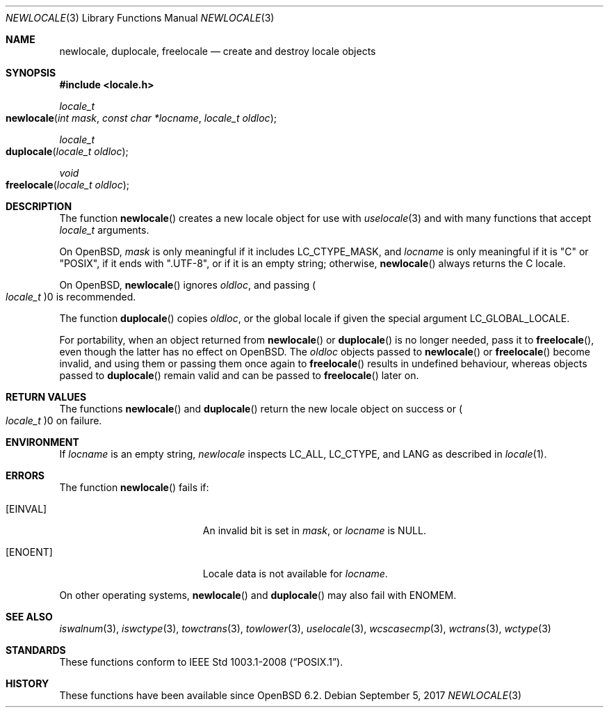.\"	$OpenBSD: newlocale.3,v 1.1 2017/09/05 03:16:13 schwarze Exp $
.\"
.\" Copyright (c) 2017 Ingo Schwarze <schwarze@openbsd.org>
.\"
.\" Permission to use, copy, modify, and distribute this software for any
.\" purpose with or without fee is hereby granted, provided that the above
.\" copyright notice and this permission notice appear in all copies.
.\"
.\" THE SOFTWARE IS PROVIDED "AS IS" AND THE AUTHOR DISCLAIMS ALL WARRANTIES
.\" WITH REGARD TO THIS SOFTWARE INCLUDING ALL IMPLIED WARRANTIES OF
.\" MERCHANTABILITY AND FITNESS. IN NO EVENT SHALL THE AUTHOR BE LIABLE FOR
.\" ANY SPECIAL, DIRECT, INDIRECT, OR CONSEQUENTIAL DAMAGES OR ANY DAMAGES
.\" WHATSOEVER RESULTING FROM LOSS OF USE, DATA OR PROFITS, WHETHER IN AN
.\" ACTION OF CONTRACT, NEGLIGENCE OR OTHER TORTIOUS ACTION, ARISING OUT OF
.\" OR IN CONNECTION WITH THE USE OR PERFORMANCE OF THIS SOFTWARE.
.\"
.Dd $Mdocdate: September 5 2017 $
.Dt NEWLOCALE 3
.Os
.Sh NAME
.Nm newlocale ,
.Nm duplocale ,
.Nm freelocale
.Nd create and destroy locale objects
.Sh SYNOPSIS
.In locale.h
.Ft locale_t
.Fo newlocale
.Fa "int mask"
.Fa "const char *locname"
.Fa "locale_t oldloc"
.Fc
.Ft locale_t
.Fo duplocale
.Fa "locale_t oldloc"
.Fc
.Ft void
.Fo freelocale
.Fa "locale_t oldloc"
.Fc
.Sh DESCRIPTION
The function
.Fn newlocale
creates a new locale object for use with
.Xr uselocale 3
and with many functions that accept
.Vt locale_t
arguments.
.Pp
On
.Ox ,
.Fa mask
is only meaningful if it includes
.Dv LC_CTYPE_MASK ,
and
.Fa locname
is only meaningful if it is
.Qq C
or
.Qq POSIX ,
if it ends with
.Qq .UTF-8 ,
or if it is an empty string; otherwise,
.Fn newlocale
always returns the C locale.
.Pp
On
.Ox ,
.Fn newlocale
ignores
.Fa oldloc ,
and passing
.Po Vt locale_t Pc Ns 0
is recommended.
.Pp
The function
.Fn duplocale
copies
.Fa oldloc ,
or the global locale if given the special argument
.Dv LC_GLOBAL_LOCALE .
.Pp
For portability, when an object returned from
.Fn newlocale
or
.Fn duplocale
is no longer needed, pass it to
.Fn freelocale ,
even though the latter has no effect on
.Ox .
The
.Fa oldloc
objects passed to
.Fn newlocale
or
.Fn freelocale
become invalid, and using them or passing them once again to
.Fn freelocale
results in undefined behaviour, whereas objects passed to
.Fn duplocale
remain valid and can be passed to
.Fn freelocale
later on.
.Sh RETURN VALUES
The functions
.Fn newlocale
and
.Fn duplocale
return the new locale object on success or
.Po Vt locale_t Pc Ns 0
on failure.
.Sh ENVIRONMENT
If
.Fa locname
is an empty string,
.Fa newlocale
inspects
.Ev LC_ALL ,
.Ev LC_CTYPE ,
and
.Ev LANG
as described in
.Xr locale 1 .
.Sh ERRORS
The function
.Fn newlocale
fails if:
.Bl -tag -width Er
.It Bq Er EINVAL
An invalid bit is set in
.Fa mask ,
or
.Fa locname
is
.Dv NULL .
.It Bq Er ENOENT
Locale data is not available for
.Fa locname .
.El
.Pp
On other operating systems,
.Fn newlocale
and
.Fn duplocale
may also fail with
.Er ENOMEM .
.Sh SEE ALSO
.Xr iswalnum 3 ,
.Xr iswctype 3 ,
.Xr towctrans 3 ,
.Xr towlower 3 ,
.Xr uselocale 3 ,
.Xr wcscasecmp 3 ,
.Xr wctrans 3 ,
.Xr wctype 3
.Sh STANDARDS
These functions conform to
.St -p1003.1-2008 .
.Sh HISTORY
These functions have been available since
.Ox 6.2 .
